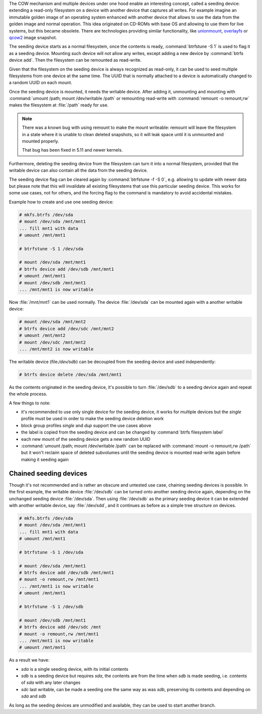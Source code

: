 The COW mechanism and multiple devices under one hood enable an interesting
concept, called a seeding device: extending a read-only filesystem on a
device with another device that captures all writes. For example
imagine an immutable golden image of an operating system enhanced with another
device that allows to use the data from the golden image and normal operation.
This idea originated on CD-ROMs with base OS and allowing to use them for live
systems, but this became obsolete. There are technologies providing similar
functionality, like `unionmount <https://en.wikipedia.org/wiki/Union_mount>`_,
`overlayfs <https://en.wikipedia.org/wiki/OverlayFS>`_ or
`qcow2 <https://en.wikipedia.org/wiki/Qcow#qcow2>`_ image snapshot.

The seeding device starts as a normal filesystem, once the contents is ready,
:command:`btrfstune -S 1` is used to flag it as a seeding device. Mounting such device
will not allow any writes, except adding a new device by :command:`btrfs device add`.
Then the filesystem can be remounted as read-write.

Given that the filesystem on the seeding device is always recognized as
read-only, it can be used to seed multiple filesystems from one device at the
same time. The UUID that is normally attached to a device is automatically
changed to a random UUID on each mount.

Once the seeding device is mounted, it needs the writable device. After adding
it, unmounting and mounting with :command:`umount /path; mount /dev/writable
/path` or remounting read-write with :command:`remount -o remount,rw` makes the
filesystem at :file:`/path` ready for use.

.. note::

        There was a known bug with using remount to make the mount writeable:
        remount will leave the filesystem in a state where it is unable to
        clean deleted snapshots, so it will leak space until it is unmounted
        and mounted properly.

	That bug has been fixed in 5.11 and newer kernels.

Furthermore, deleting the seeding device from the filesystem can turn it into
a normal filesystem, provided that the writable device can also contain all the
data from the seeding device.

The seeding device flag can be cleared again by :command:`btrfstune -f -S 0`, e.g.
allowing to update with newer data but please note that this will invalidate
all existing filesystems that use this particular seeding device. This works
for some use cases, not for others, and the forcing flag to the command is
mandatory to avoid accidental mistakes.

Example how to create and use one seeding device:

.. code-block:: bash

        # mkfs.btrfs /dev/sda
        # mount /dev/sda /mnt/mnt1
        ... fill mnt1 with data
        # umount /mnt/mnt1

        # btrfstune -S 1 /dev/sda

        # mount /dev/sda /mnt/mnt1
        # btrfs device add /dev/sdb /mnt/mnt1
        # umount /mnt/mnt1
        # mount /dev/sdb /mnt/mnt1
        ... /mnt/mnt1 is now writable

Now :file:`/mnt/mnt1` can be used normally. The device :file:`/dev/sda` can be mounted
again with a another writable device:

.. code-block:: bash

        # mount /dev/sda /mnt/mnt2
        # btrfs device add /dev/sdc /mnt/mnt2
        # umount /mnt/mnt2
        # mount /dev/sdc /mnt/mnt2
        ... /mnt/mnt2 is now writable

The writable device (file:`/dev/sdb`) can be decoupled from the seeding device and
used independently:

.. code-block:: bash

        # btrfs device delete /dev/sda /mnt/mnt1

As the contents originated in the seeding device, it's possible to turn
:file:`/dev/sdb` to a seeding device again and repeat the whole process.

A few things to note:

* it's recommended to use only single device for the seeding device, it works
  for multiple devices but the *single* profile must be used in order to make
  the seeding device deletion work
* block group profiles *single* and *dup* support the use cases above
* the label is copied from the seeding device and can be changed by :command:`btrfs filesystem label`
* each new mount of the seeding device gets a new random UUID
* :command:`umount /path; mount /dev/writable /path` can be replaced with
  :command:`mount -o remount,rw /path`
  but it won't reclaim space of deleted subvolumes until the seeding device
  is mounted read-write again before making it seeding again

Chained seeding devices
^^^^^^^^^^^^^^^^^^^^^^^

Though it's not recommended and is rather an obscure and untested use case,
chaining seeding devices is possible. In the first example, the writable device
:file:`/dev/sdb` can be turned onto another seeding device again, depending on the
unchanged seeding device :file:`/dev/sda`. Then using :file:`/dev/sdb` as the primary
seeding device it can be extended with another writable device, say :file:`/dev/sdd`,
and it continues as before as a simple tree structure on devices.

.. code-block:: bash

        # mkfs.btrfs /dev/sda
        # mount /dev/sda /mnt/mnt1
        ... fill mnt1 with data
        # umount /mnt/mnt1

        # btrfstune -S 1 /dev/sda

        # mount /dev/sda /mnt/mnt1
        # btrfs device add /dev/sdb /mnt/mnt1
        # mount -o remount,rw /mnt/mnt1
        ... /mnt/mnt1 is now writable
        # umount /mnt/mnt1

        # btrfstune -S 1 /dev/sdb

        # mount /dev/sdb /mnt/mnt1
        # btrfs device add /dev/sdc /mnt
        # mount -o remount,rw /mnt/mnt1
        ... /mnt/mnt1 is now writable
        # umount /mnt/mnt1

As a result we have:

* *sda* is a single seeding device, with its initial contents
* *sdb* is a seeding device but requires *sda*, the contents are from the time
  when *sdb* is made seeding, i.e. contents of *sda* with any later changes
* *sdc* last writable, can be made a seeding one the same way as was *sdb*,
  preserving its contents and depending on *sda* and *sdb*

As long as the seeding devices are unmodified and available, they can be used
to start another branch.
